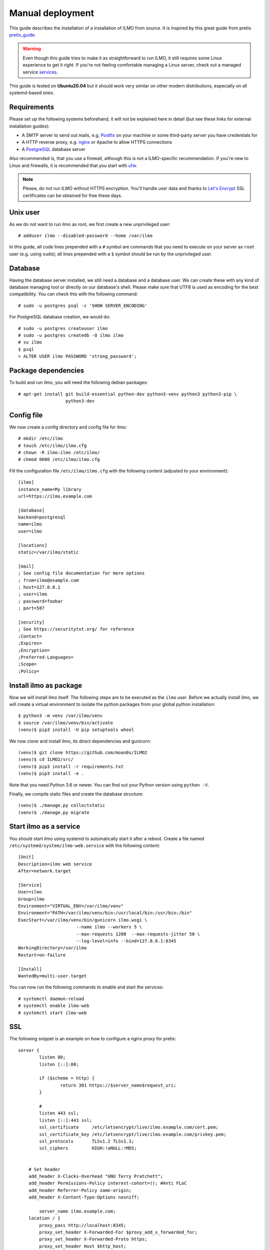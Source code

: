 .. highlight:: none

Manual deployment
=============================

This guide describes the installation of a installation of ILMO from source. It is inspired by this great guide from
pretix pretix_guide_.

.. warning:: Even though this guide tries to make it as straightforward to run ILMO, it still requires some Linux experience to
             get it right. If you're not feeling comfortable managing a Linux server, check out a managed service services_.

This guide is tested on **Ubuntu20.04** but it should work very similar on other
modern distributions, especially on all systemd-based ones.

Requirements
------------

Please set up the following systems beforehand, it will not be explained here in detail (but see these links for external
installation guides):

* A SMTP server to send out mails, e.g. `Postfix`_ on your machine or some third-party server you have credentials for
* A HTTP reverse proxy, e.g. `nginx`_ or Apache to allow HTTPS connections
* A `PostgreSQL`_ database server

Also recommended is, that you use a firewall, although this is not a ILMO-specific recommendation. If you're new to
Linux and firewalls, it is recommended that you start with `ufw`_.

.. note:: Please, do not run ILMO without HTTPS encryption. You'll handle user data and thanks to `Let's Encrypt`_
          SSL certificates can be obtained for free these days.

Unix user
---------

As we do not want to run ilmo as root, we first create a new unprivileged user::

    # adduser ilmo --disabled-password --home /var/ilmo

In this guide, all code lines prepended with a ``#`` symbol are commands that you need to execute on your server as
``root`` user (e.g. using ``sudo``); all lines prepended with a ``$`` symbol should be run by the unprivileged user.

Database
--------

Having the database server installed, we still need a database and a database user. We can create these with any kind
of database managing tool or directly on our database's shell. Please make sure that UTF8 is used as encoding for the
best compatibility. You can check this with the following command::

    # sudo -u postgres psql -c 'SHOW SERVER_ENCODING'

For PostgreSQL database creation, we would do::

    # sudo -u postgres createuser ilmo
    # sudo -u postgres createdb -O ilmo ilmo
    # su ilmo
    $ psql
    > ALTER USER ilmo PASSWORD 'strong_password';

Package dependencies
--------------------

To build and run ilmo, you will need the following debian packages::

    # apt-get install git build-essential python-dev python3-venv python3 python3-pip \
                      python3-dev

Config file
-----------

We now create a config directory and config file for ilmo::

    # mkdir /etc/ilmo
    # touch /etc/ilmo/ilmo.cfg
    # chown -R ilmo:ilmo /etc/ilmo/
    # chmod 0600 /etc/ilmo/ilmo.cfg

Fill the configuration file ``/etc/ilmo/ilmo.cfg`` with the following content (adjusted to your environment)::

    [ilmo]
    instance_name=My library
    url=https://ilmo.example.com

    [database]
    backend=postgresql
    name=ilmo
    user=ilmo

    [locations]
    static=/var/ilmo/static

    [mail]
    ; See config file documentation for more options
    ; from=ilmo@example.com
    ; host=127.0.0.1
    ; user=ilmo
    ; password=foobar
    ; port=587

    [security]
    ; See https://securitytxt.org/ for reference
    ;Contact=
    ;Expires=
    ;Encryption=
    ;Preferred-Languages=
    ;Scope=
    ;Policy=

Install ilmo as package
------------------------

Now we will install ilmo itself. The following steps are to be executed as the ``ilmo`` user. Before we
actually install ilmo, we will create a virtual environment to isolate the python packages from your global
python installation::

    $ python3 -m venv /var/ilmo/venv
    $ source /var/ilmo/venv/bin/activate
    (venv)$ pip3 install -U pip setuptools wheel

We now clone and install ilmo, its direct dependencies and gunicorn::

    (venv)$ git clone https://github.com/moan0s/ILMO2
    (venv)$ cd ILMO2/src/
    (venv)$ pip3 install -r requirements.txt
    (venv)$ pip3 install -e .

Note that you need Python 3.6 or newer. You can find out your Python version using ``python -V``.

Finally, we compile static files and create the database structure::

    (venv)$ ./manage.py collectstatic
    (venv)$ ./manage.py migrate


Start ilmo as a service
-------------------------

You should start ilmo using systemd to automatically start it after a reboot. Create a file
named ``/etc/systemd/system/ilmo-web.service`` with the following content::

    [Unit]
    Description=ilmo web service
    After=network.target

    [Service]
    User=ilmo
    Group=ilmo
    Environment="VIRTUAL_ENV=/var/ilmo/venv"
    Environment="PATH=/var/ilmo/venv/bin:/usr/local/bin:/usr/bin:/bin"
    ExecStart=/var/ilmo/venv/bin/gunicorn ilmo.wsgi \
                          --name ilmo --workers 5 \
                          --max-requests 1200  --max-requests-jitter 50 \
                          --log-level=info --bind=127.0.0.1:8345
    WorkingDirectory=/var/ilmo
    Restart=on-failure

    [Install]
    WantedBy=multi-user.target

You can now run the following commands to enable and start the services::

    # systemctl daemon-reload
    # systemctl enable ilmo-web
    # systemctl start ilmo-web


SSL
---

The following snippet is an example on how to configure a nginx proxy for pretix::

        server {
                listen 80;
                listen [::]:80;

                if ($scheme = http) {
                        return 301 https://$server_name$request_uri;
                }

                #
                listen 443 ssl;
                listen [::]:443 ssl;
                ssl_certificate     /etc/letsencrypt/live/ilmo.example.com/cert.pem;
                ssl_certificate_key /etc/letsencrypt/live/ilmo.example.com/privkey.pem;
                ssl_protocols       TLSv1.2 TLSv1.3;
                ssl_ciphers         HIGH:!aNULL:!MD5;


            # Set header
            add_header X-Clacks-Overhead "GNU Terry Pratchett";
            add_header Permissions-Policy interest-cohort=(); #Anti FLoC
            add_header Referrer-Policy same-origin;
            add_header X-Content-Type-Options nosniff;

                server_name ilmo.example.com;
            location / {
                proxy_pass http://localhost:8345;
                proxy_set_header X-Forwarded-For $proxy_add_x_forwarded_for;
                proxy_set_header X-Forwarded-Proto https;
                proxy_set_header Host $http_host;
            }

            location /static/ {
                alias /var/ilmo/static/;
                access_log off;
                expires 365d;
                add_header Cache-Control "public";
            }
        }


We recommend reading about setting `strong encryption settings`_ for your web server.

Next steps
----------

Yay, you are done! You should now be able to reach ilmo at https://ilmo.example.com/

Updates
-------

.. warning:: While we try hard not to break things, **please perform a backup before every upgrade**.

To upgrade to a new ilmo release, pull the latest code changes and run the following commands::

    $ source /var/ilmo/venv/bin/activate
    (venv)$ git pull
    (venv)$ pg_dump ilmo > ilmo.psql
    (venv)$ python manage.py migrate
    # systemctl restart ilmo-web

.. _Postfix: https://www.digitalocean.com/community/tutorials/how-to-install-and-configure-postfix-as-a-send-only-smtp-server-on-ubuntu-16-04
.. _nginx: https://botleg.com/stories/https-with-lets-encrypt-and-nginx/
.. _Let's Encrypt: https://letsencrypt.org/
.. _MySQL: https://dev.mysql.com/doc/refman/5.7/en/linux-installation-apt-repo.html
.. _PostgreSQL: https://www.digitalocean.com/community/tutorials/how-to-install-and-use-postgresql-on-ubuntu-20-04
.. _redis: https://blog.programster.org/debian-8-install-redis-server/
.. _ufw: https://en.wikipedia.org/wiki/Uncomplicated_Firewall
.. _strong encryption settings: https://mozilla.github.io/server-side-tls/ssl-config-generator/
.. _services: hyteck.de/services
.. _pretix_guide: https://docs.pretix.eu/en/latest/admin/installation/manual_smallscale.html

